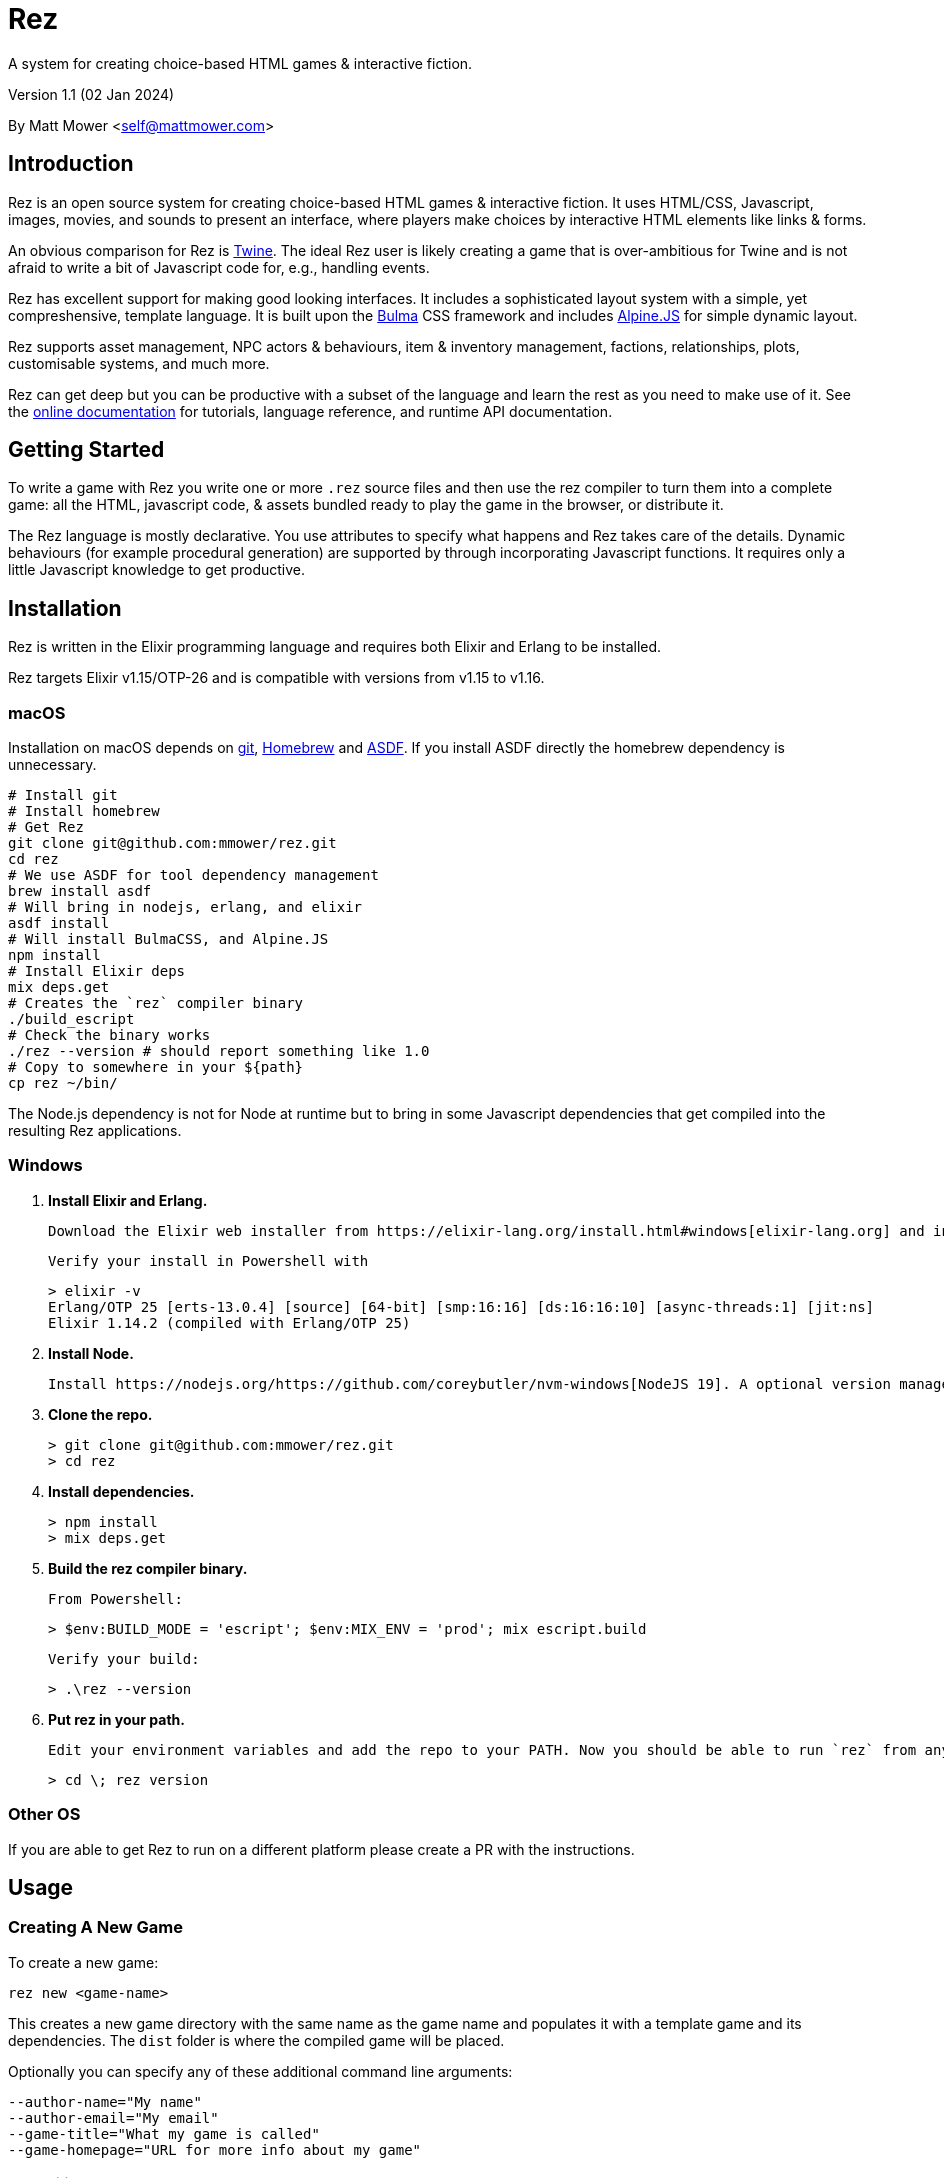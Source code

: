 = Rez
:table-caption!:

A system for creating choice-based HTML games & interactive fiction.

Version 1.1 (02 Jan 2024)

By Matt Mower &lt;self@mattmower.com&gt;

== Introduction

Rez is an open source system for creating choice-based HTML games & interactive fiction. It uses HTML/CSS, Javascript, images, movies, and sounds to present an interface, where players make choices by interactive HTML elements like links & forms.

An obvious comparison for Rez is https://twinery.org/[Twine]. The ideal Rez user is likely creating a game that is over-ambitious for Twine and is not afraid to write a bit of Javascript code for, e.g., handling events.

Rez has excellent support for making good looking interfaces. It includes a sophisticated layout system with a simple, yet compreshensive, template language. It is built upon the https://bulma.io/[Bulma] CSS framework and includes https://alpinejs.dev/[Alpine.JS] for simple dynamic layout.

Rez supports asset management, NPC actors & behaviours, item & inventory management, factions, relationships, plots, customisable systems, and much more.

Rez can get deep but you can be productive with a subset of the language and learn the rest as you need to make use of it. See the http://rez-lang.com/[online documentation] for tutorials, language reference, and runtime API documentation.

== Getting Started

To write a game with Rez you write one or more `.rez` source files and then use the rez compiler to turn them into a complete game: all the HTML, javascript code, & assets bundled ready to play the game in the browser, or distribute it.

The Rez language is mostly declarative. You use attributes to specify what happens and Rez takes care of the details. Dynamic behaviours (for example procedural generation) are supported by through incorporating Javascript functions. It requires only a little Javascript knowledge to get productive.

== Installation

Rez is written in the Elixir programming language and requires both Elixir and Erlang to be installed.

Rez targets Elixir v1.15/OTP-26 and is compatible with versions from v1.15 to v1.16.

=== macOS

Installation on macOS depends on https://git-scm.com/[git], https://brew.sh/[Homebrew] and https://asdf-vm.com/[ASDF]. If you install ASDF directly the homebrew dependency is unnecessary.

    # Install git
    # Install homebrew
    # Get Rez
    git clone git@github.com:mmower/rez.git
    cd rez
    # We use ASDF for tool dependency management
    brew install asdf
    # Will bring in nodejs, erlang, and elixir
    asdf install
    # Will install BulmaCSS, and Alpine.JS
    npm install
    # Install Elixir deps
    mix deps.get
    # Creates the `rez` compiler binary
    ./build_escript
    # Check the binary works
    ./rez --version # should report something like 1.0
    # Copy to somewhere in your ${path}
    cp rez ~/bin/

The Node.js dependency is not for Node at runtime but to bring in some Javascript dependencies that get compiled into the resulting Rez applications.

=== Windows

1.  **Install Elixir and Erlang.**

    Download the Elixir web installer from https://elixir-lang.org/install.html#windows[elixir-lang.org] and install v1.14.2 or newer (the installer will give you a choice of versions during install). Installing Elixir will also install the appropriate version of Erlang by default. If you have a prior install of Erlang, you may need to check that it's compatible with latest Elixir.

    Verify your install in Powershell with

        > elixir -v
        Erlang/OTP 25 [erts-13.0.4] [source] [64-bit] [smp:16:16] [ds:16:16:10] [async-threads:1] [jit:ns]
        Elixir 1.14.2 (compiled with Erlang/OTP 25)

2.  **Install Node.**

    Install https://nodejs.org/https://github.com/coreybutler/nvm-windows[NodeJS 19]. A optional version manager like [NVM for Windows] can make this easier.

3.  **Clone the repo.**

    > git clone git@github.com:mmower/rez.git
    > cd rez

4.  **Install dependencies.**

    > npm install
    > mix deps.get

5.  **Build the rez compiler binary.**

    From Powershell:

        > $env:BUILD_MODE = 'escript'; $env:MIX_ENV = 'prod'; mix escript.build

    Verify your build:

        > .\rez --version

6.  **Put rez in your path.**

    Edit your environment variables and add the repo to your PATH. Now you should be able to run `rez` from any directory in your shell, undecorated. Check that you can print the version from the root directory:

        > cd \; rez version

=== Other OS

If you are able to get Rez to run on a different platform please create a PR with the instructions.

== Usage

=== Creating A New Game

To create a new game:

....
rez new <game-name>
....

This creates a new game directory with the same name as the game name and populates it with a template game and its dependencies. The `dist` folder is where the compiled game will be placed.

Optionally you can specify any of these additional command line arguments:

....
--author-name="My name"
--author-email="My email"
--game-title="What my game is called"
--game-homepage="URL for more info about my game"
....

=== Compiling

A Rez game is compiled into a set of HTML, Javascript, CSS, and asset files that represent the game.

From the game directory:

....
rez compile [--verbose 0-4] src/<file.rez>
....

This will build the complete game in the `dist` folder including all assets referenced in the game.

The resulting files can be zipped for easy distribtion or potentially turned into an Electron application.

Note that, at present, no attempt is made to minimise or optimise the resulting JS or CSS. This exercise is left to the author.

== Acknowledgements

=== Front end libraries

* https://github.com/galaxykate/tracery[Tracery] used courtesy of http://www.galaxykate.com/[Galaxy Kate] under the https://github.com/galaxykate/tracery/blob/master/LICENSE.MD[Apache 2.0 license].
* https://alpinejs.dev/[Alpinejs] used courtesy of https://calebporzio.com/[Caleb Porzio] under the https://github.com/alpinejs/alpine/blob/main/LICENSE.md[MIT license]
* https://bulma.io/[Bulma CSS] used courtesy of [Jeremy Thomas](https://jgthms.com/) under the https://github.com/jgthms/bulma/blob/master/LICENSE[MIT license]
* https://github.com/plurals/pluralize[Pluralize] used courtesy of [Blake Embrey](http://blakeembrey.me/) under the https://github.com/plurals/pluralize/blob/master/LICENSE[MIT license]

=== Backend dependencies

- https://github.com/rrrene/credo[Credo] used courtesy of https://rrrene.org/[René Föhring] under the https://github.com/rrrene/credo/blob/master/LICENSE[MIT license]
- https://github.com/zyro/elixir-uuid[elixir-uuid] used courtesy of http://andreimihu.com/[Andrei Mihu] under the https://github.com/zyro/elixir-uuid/blob/master/LICENSE[Apache 2.0 license]
- https://github.com/danhper/elixir-temp[Temp] used courtesy of https://daniel.perez.sh/[Daniel Perez] under the https://github.com/danhper/elixir-temp/blob/master/LICENSE[MIT license]
- https://github.com/Group4Layers/ex_image_info[ExImageInfo] used courtesy of https://github.com/rNoz[Raúl] under the https://github.com/Group4Layers/ex_image_info/blob/master/LICENSE.md[MIT license]
- https://github.com/girishramnani/inflector[Inflectorex] used courtesy of https://github.com/girishramnani[Girish Ramnani] under the https://github.com/girishramnani/inflector/blob/master/LICENSE[MIT license]
- https://github.com/burrito-elixir/burrito[Burrito] used courtesy of https://puppy.surf/[Digit] under the https://github.com/burrito-elixir/burrito/blob/main/LICENSE[MIT license]
- https://github.com/elixir-plug/mime[MIME] used courtesy of https://dashbit.co/[José Valim] under the https://github.com/elixir-plug/mime/blob/master/LICENSE[Apache 2.0 license]
- https://github.com/devinus/poison[Poison] used courtesy of https://devinus.io/[Devin Alexander Torres] under the https://github.com/devinus/poison/blob/master/LICENSE[BSD0 license]
- https://github.com/bjro/apex[Apex] used courtesy of https://bjro.github.io/[Björn Rochel] under the https://github.com/bjro/apex#license[MIT license]
